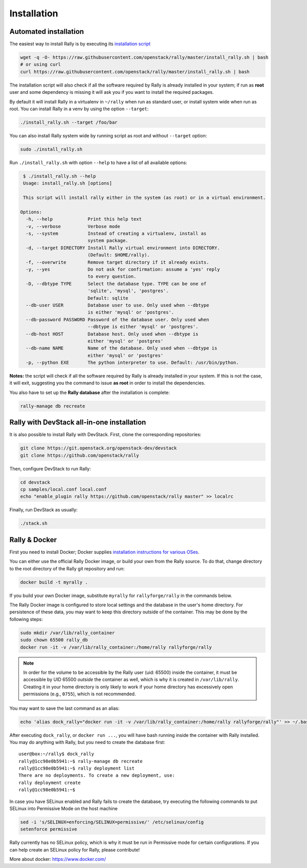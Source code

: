 ..
      Copyright 2015 Mirantis Inc. All Rights Reserved.

      Licensed under the Apache License, Version 2.0 (the "License"); you may
      not use this file except in compliance with the License. You may obtain
      a copy of the License at

          http://www.apache.org/licenses/LICENSE-2.0

      Unless required by applicable law or agreed to in writing, software
      distributed under the License is distributed on an "AS IS" BASIS, WITHOUT
      WARRANTIES OR CONDITIONS OF ANY KIND, either express or implied. See the
      License for the specific language governing permissions and limitations
      under the License.

.. _install:

Installation
============

Automated installation
----------------------

The easiest way to install Rally is by executing its `installation script
<https://raw.githubusercontent.com/stackforge/rally/master/install_rally.sh>`_

.. code-block:: none

    wget -q -O- https://raw.githubusercontent.com/openstack/rally/master/install_rally.sh | bash
    # or using curl
    curl https://raw.githubusercontent.com/openstack/rally/master/install_rally.sh | bash

The installation script will also check if all the software required
by Rally is already installed in your system; if run as **root** user
and some dependency is missing it will ask you if you want to install
the required packages.

By default it will install Rally in a virtualenv in ``~/rally`` when
run as standard user, or install system wide when run as root. You can
install Rally in a venv by using the option ``--target``:

.. code-block:: none

    ./install_rally.sh --target /foo/bar

You can also install Rally system wide by running script as root and
without ``--target`` option:

.. code-block:: none

    sudo ./install_rally.sh


Run ``./install_rally.sh`` with option ``--help`` to have a list of all
available options:

.. code-block:: node

     $ ./install_rally.sh --help
     Usage: install_rally.sh [options]

     This script will install rally either in the system (as root) or in a virtual environment.

    Options:
      -h, --help             Print this help text
      -v, --verbose          Verbose mode
      -s, --system           Instead of creating a virtualenv, install as
                             system package.
      -d, --target DIRECTORY Install Rally virtual environment into DIRECTORY.
                             (Default: $HOME/rally).
      -f, --overwrite        Remove target directory if it already exists.
      -y, --yes              Do not ask for confirmation: assume a 'yes' reply
                             to every question.
      -D, --dbtype TYPE      Select the database type. TYPE can be one of
                             'sqlite', 'mysql', 'postgres'.
                             Default: sqlite
      --db-user USER         Database user to use. Only used when --dbtype
                             is either 'mysql' or 'postgres'.
      --db-password PASSWORD Password of the database user. Only used when
                             --dbtype is either 'mysql' or 'postgres'.
      --db-host HOST         Database host. Only used when --dbtype is
                             either 'mysql' or 'postgres'
      --db-name NAME         Name of the database. Only used when --dbtype is
                             either 'mysql' or 'postgres'
      -p, --python EXE       The python interpreter to use. Default: /usr/bin/python.


**Notes:** the script will check if all the software required by Rally
is already installed in your system. If this is not the case, it will
exit, suggesting you the command to issue **as root** in order to
install the dependencies.

You also have to set up the **Rally database** after the installation is complete:

.. code-block:: none

   rally-manage db recreate


Rally with DevStack all-in-one installation
-------------------------------------------

It is also possible to install Rally with DevStack. First, clone the corresponding repositories:

.. code-block:: none

   git clone https://git.openstack.org/openstack-dev/devstack
   git clone https://github.com/openstack/rally

Then, configure DevStack to run Rally:

.. code-block:: none

   cd devstack
   cp samples/local.conf local.conf
   echo "enable_plugin rally https://github.com/openstack/rally master" >> localrc

Finally, run DevStack as usually:

.. code-block:: none

   ./stack.sh


Rally & Docker
--------------

First you need to install Docker; Docker supplies `installation
instructions for various OSes
<https://docs.docker.com/installation/>`_.

You can either use the official Rally Docker image, or build your own
from the Rally source. To do that, change directory to the root directory of the
Rally git repository and run:

.. code-block:: bash

    docker build -t myrally .

If you build your own Docker image, substitute ``myrally`` for
``rallyforge/rally`` in the commands below.

The Rally Docker image is configured to store local settings and the
database in the user's home directory. For persistence of these data,
you may want to keep this directory outside of the container. This may
be done by the following steps:

.. code-block:: bash

   sudo mkdir /var/lib/rally_container
   sudo chown 65500 rally_db
   docker run -it -v /var/lib/rally_container:/home/rally rallyforge/rally

.. note::

   In order for the volume to be accessible by the Rally user
   (uid: 65500) inside the container, it must be accessible by UID
   65500 *outside* the container as well, which is why it is created
   in ``/var/lib/rally``. Creating it in your home directory is only
   likely to work if your home directory has excessively open
   permissions (e.g., ``0755``), which is not recommended.

You may want to save the last command as an alias:

.. code-block:: bash

   echo 'alias dock_rally="docker run -it -v /var/lib/rally_container:/home/rally rallyforge/rally"' >> ~/.bashrc

After executing ``dock_rally``, or ``docker run ...``, you will have
bash running inside the container with Rally installed. You may do
anything with Rally, but you need to create the database first::

   user@box:~/rally$ dock_rally
   rally@1cc98e0b5941:~$ rally-manage db recreate
   rally@1cc98e0b5941:~$ rally deployment list
   There are no deployments. To create a new deployment, use:
   rally deployment create
   rally@1cc98e0b5941:~$

In case you have SELinux enabled and Rally fails to create the
database, try executing the following commands to put SELinux into
Permissive Mode on the host machine

.. code-block:: bash

   sed -i 's/SELINUX=enforcing/SELINUX=permissive/' /etc/selinux/config
   setenforce permissive

Rally currently has no SELinux policy, which is why it must be run in
Permissive mode for certain configurations. If you can help create an
SELinux policy for Rally, please contribute!

More about docker: `https://www.docker.com/ <https://www.docker.com/>`_

